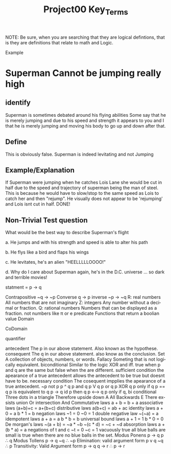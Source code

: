#+TITLE: Project00 Key_Terms
#+LANGUAGE: en
#+OPTIONS: H:4 num:nil toc:nil \n:nil @:t ::t |:t ^:t *:t TeX:t LaTeX:t
#+OPTIONS: html-postamble:nil
#+STARTUP: showeverything entitiespretty

NOTE: Be sure, when you are searching that they are logical defintions, that is
they are definitions that relate to math and Logic.

Example
* Superman Cannot be jumping really high
** identify
Superman is sometimes debated around his flying abilities
Some say that he is merely jumping and due to his speed and 
strength it appears to you and I that he is merely jumping and
moving his body to go up and down after that.
** Define
This is obviously false.  Superman is indeed levitating and not
Jumping
** Example/Explanation
If Superman were jumping when he catches Lois Lane she would be cut in half
due to the speed and trajectory of superman being the man of steel. This is because
he would have to slow/stop to the same speed as Lois to catch her and then "rejump".
He visually does not appear to be 'rejumping' and Lois isnt cut in half.  DONE!
** Non-Trivial Test question
What would be the best way to describe Superman's flight


a. He jumps and with his strength and speed is able to alter his path


b. He flys like a bird and flaps his wings


c. He levitates, he's an alien "HEELLLLLOOOO!"


d. Why do I care about Superman again, he's in the D.C. universe ... so dark and terrible movies!

statment = p \rightarrow q

Contrapositive
~q \rightarrow ~p
Converse
q \rightarrow p
inverse
~p \rightarrow ~q
R: real numbers
All numbers that are not imaginary
Z: integers
Any number without a decimal or fraction.
Q: rational numbers
Numbers that can be displayed as a fraction. not numbers like π or e
predicate
Functions that return a boolian value
Domain

CoDomain

quantifier

antecedent
The p in our above statement. Also known as the hypothese.
consequent
The q in our above statement. also know as the conclusion.
Set
A collection of objects, numbers, or words.
Fallacy
Someting that is not logically equivalent. 
biconditional
Similar to the logic XOR and iff. true when p and q are the same but false when
the are different.
sufficient condition
the apearance of a true antecedent allows the antecedent to be true but doesnt 
have to be.
necessary condition
The cosequent impplies the apearance of a true antecedent.
~p
not p
p ^ q
p and q
p V q
p or q
p XOR q
p only if q
p == q
p is equivalent to q
p -> q
id p then q
p <--> q
p only if q, bi conditional
Three dots in a triangle
Therefore
upside down A
All
Backwards E
There exsists
union
Or
intersection
And
Commutative laws
a + b = b + a
associative laws
(a+b)+c = a+(b+c)
distributive laws
a(b+c) = ab + ac
identity laws
a + 0 = a
b * 1 = b
negation laws
~1 = 0
~0 = 1
double negative law
~(~a) = a
idempotent laws
a + a = a
b * b = b
universal bound laws
a + 1 = 1
b * 0 = 0
De morgan's laws
~(a + b) = ~a * ~b
~(c * d) = ~c + ~d
absorption laws
a + (b * a) = a
negations of t and c
~t = 0
~c = 1
vacuously true
all blue balls are small is true when there are no blue balls in the set.
Modus Ponens
p \rightarrow q
p
\therefore q
Modus Tollens
p \rightarrow q
~q
\therefore ~p
Elimination: valid argument form
p v q
~q
\therefore p
Transitivity: Valid Argument form
p \rightarrow q
q \rightarrow r
\therefore p \rightarrow r

